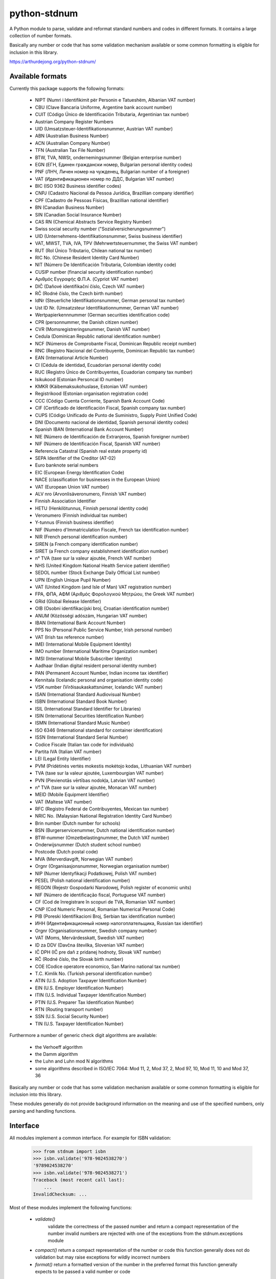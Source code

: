 python-stdnum
=============

A Python module to parse, validate and reformat standard numbers and codes
in different formats. It contains a large collection of number formats.

Basically any number or code that has some validation mechanism available
or some common formatting is eligible for inclusion in this library.

https://arthurdejong.org/python-stdnum/


Available formats
-----------------

Currently this package supports the following formats:

 * NIPT (Numri i Identifikimit për Personin e Tatueshëm, Albanian VAT number)
 * CBU (Clave Bancaria Uniforme, Argentine bank account number)
 * CUIT (Código Único de Identificación Tributaria, Argentinian tax number)
 * Austrian Company Register Numbers
 * UID (Umsatzsteuer-Identifikationsnummer, Austrian VAT number)
 * ABN (Australian Business Number)
 * ACN (Australian Company Number)
 * TFN (Australian Tax File Number)
 * BTW, TVA, NWSt, ondernemingsnummer (Belgian enterprise number)
 * EGN (ЕГН, Единен граждански номер, Bulgarian personal identity codes)
 * PNF (ЛНЧ, Личен номер на чужденец, Bulgarian number of a foreigner)
 * VAT (Идентификационен номер по ДДС, Bulgarian VAT number)
 * BIC (ISO 9362 Business identifier codes)
 * CNPJ (Cadastro Nacional da Pessoa Jurídica, Brazillian company identifier)
 * CPF (Cadastro de Pessoas Físicas, Brazillian national identifier)
 * BN (Canadian Business Number)
 * SIN (Canadian Social Insurance Number)
 * CAS RN (Chemical Abstracts Service Registry Number)
 * Swiss social security number ("Sozialversicherungsnummer")
 * UID (Unternehmens-Identifikationsnummer, Swiss business identifier)
 * VAT, MWST, TVA, IVA, TPV (Mehrwertsteuernummer, the Swiss VAT number)
 * RUT (Rol Único Tributario, Chilean national tax number)
 * RIC No. (Chinese Resident Identity Card Number)
 * NIT (Número De Identificación Tributaria, Colombian identity code)
 * CUSIP number (financial security identification number)
 * Αριθμός Εγγραφής Φ.Π.Α. (Cypriot VAT number)
 * DIČ (Daňové identifikační číslo, Czech VAT number)
 * RČ (Rodné číslo, the Czech birth number)
 * IdNr (Steuerliche Identifikationsnummer, German personal tax number)
 * Ust ID Nr. (Umsatzsteur Identifikationnummer, German VAT number)
 * Wertpapierkennnummer (German securities identification code)
 * CPR (personnummer, the Danish citizen number)
 * CVR (Momsregistreringsnummer, Danish VAT number)
 * Cedula (Dominican Republic national identification number)
 * NCF (Números de Comprobante Fiscal, Dominican Republic receipt number)
 * RNC (Registro Nacional del Contribuyente, Dominican Republic tax number)
 * EAN (International Article Number)
 * CI (Cédula de identidad, Ecuadorian personal identity code)
 * RUC (Registro Único de Contribuyentes, Ecuadorian company tax number)
 * Isikukood (Estonian Personcal ID number)
 * KMKR (Käibemaksukohuslase, Estonian VAT number)
 * Registrikood (Estonian organisation registration code)
 * CCC (Código Cuenta Corriente, Spanish Bank Account Code)
 * CIF (Certificado de Identificación Fiscal, Spanish company tax number)
 * CUPS (Código Unificado de Punto de Suministro, Supply Point Unified Code)
 * DNI (Documento nacional de identidad, Spanish personal identity codes)
 * Spanish IBAN (International Bank Account Number)
 * NIE (Número de Identificación de Extranjeros, Spanish foreigner number)
 * NIF (Número de Identificación Fiscal, Spanish VAT number)
 * Referencia Catastral (Spanish real estate property id)
 * SEPA Identifier of the Creditor (AT-02)
 * Euro banknote serial numbers
 * EIC (European Energy Identification Code)
 * NACE (classification for businesses in the European Union)
 * VAT (European Union VAT number)
 * ALV nro (Arvonlisäveronumero, Finnish VAT number)
 * Finnish Association Identifier
 * HETU (Henkilötunnus, Finnish personal identity code)
 * Veronumero (Finnish individual tax number)
 * Y-tunnus (Finnish business identifier)
 * NIF (Numéro d'Immatriculation Fiscale, French tax identification number)
 * NIR (French personal identification number)
 * SIREN (a French company identification number)
 * SIRET (a French company establishment identification number)
 * n° TVA (taxe sur la valeur ajoutée, French VAT number)
 * NHS (United Kingdom National Health Service patient identifier)
 * SEDOL number (Stock Exchange Daily Official List number)
 * UPN (English Unique Pupil Number)
 * VAT (United Kingdom (and Isle of Man) VAT registration number)
 * FPA, ΦΠΑ, ΑΦΜ (Αριθμός Φορολογικού Μητρώου, the Greek VAT number)
 * GRid (Global Release Identifier)
 * OIB (Osobni identifikacijski broj, Croatian identification number)
 * ANUM (Közösségi adószám, Hungarian VAT number)
 * IBAN (International Bank Account Number)
 * PPS No (Personal Public Service Number, Irish personal number)
 * VAT (Irish tax reference number)
 * IMEI (International Mobile Equipment Identity)
 * IMO number (International Maritime Organization number)
 * IMSI (International Mobile Subscriber Identity)
 * Aadhaar (Indian digital resident personal identity number)
 * PAN (Permanent Account Number, Indian income tax identifier)
 * Kennitala (Icelandic personal and organisation identity code)
 * VSK number (Virðisaukaskattsnúmer, Icelandic VAT number)
 * ISAN (International Standard Audiovisual Number)
 * ISBN (International Standard Book Number)
 * ISIL (International Standard Identifier for Libraries)
 * ISIN (International Securities Identification Number)
 * ISMN (International Standard Music Number)
 * ISO 6346 (International standard for container identification)
 * ISSN (International Standard Serial Number)
 * Codice Fiscale (Italian tax code for individuals)
 * Partita IVA (Italian VAT number)
 * LEI (Legal Entity Identifier)
 * PVM (Pridėtinės vertės mokestis mokėtojo kodas, Lithuanian VAT number)
 * TVA (taxe sur la valeur ajoutée, Luxembourgian VAT number)
 * PVN (Pievienotās vērtības nodokļa, Latvian VAT number)
 * n° TVA (taxe sur la valeur ajoutée, Monacan VAT number)
 * MEID (Mobile Equipment Identifier)
 * VAT (Maltese VAT number)
 * RFC (Registro Federal de Contribuyentes, Mexican tax number)
 * NRIC No. (Malaysian National Registration Identity Card Number)
 * Brin number (Dutch number for schools)
 * BSN (Burgerservicenummer, Dutch national identification number)
 * BTW-nummer (Omzetbelastingnummer, the Dutch VAT number)
 * Onderwijsnummer (Dutch student school number)
 * Postcode (Dutch postal code)
 * MVA (Merverdiavgift, Norwegian VAT number)
 * Orgnr (Organisasjonsnummer, Norwegian organisation number)
 * NIP (Numer Identyfikacji Podatkowej, Polish VAT number)
 * PESEL (Polish national identification number)
 * REGON (Rejestr Gospodarki Narodowej, Polish register of economic units)
 * NIF (Número de identificação fiscal, Portuguese VAT number)
 * CF (Cod de înregistrare în scopuri de TVA, Romanian VAT number)
 * CNP (Cod Numeric Personal, Romanian Numerical Personal Code)
 * PIB (Poreski Identifikacioni Broj, Serbian tax identification number)
 * ИНН (Идентификационный номер налогоплательщика, Russian tax identifier)
 * Orgnr (Organisationsnummer, Swedish company number)
 * VAT (Moms, Mervärdesskatt, Swedish VAT number)
 * ID za DDV (Davčna številka, Slovenian VAT number)
 * IČ DPH (IČ pre daň z pridanej hodnoty, Slovak VAT number)
 * RČ (Rodné číslo, the Slovak birth number)
 * COE (Codice operatore economico, San Marino national tax number)
 * T.C. Kimlik No. (Turkish personal identification number)
 * ATIN (U.S. Adoption Taxpayer Identification Number)
 * EIN (U.S. Employer Identification Number)
 * ITIN (U.S. Individual Taxpayer Identification Number)
 * PTIN (U.S. Preparer Tax Identification Number)
 * RTN (Routing transport number)
 * SSN (U.S. Social Security Number)
 * TIN (U.S. Taxpayer Identification Number)

Furthermore a number of generic check digit algorithms are available:

 * the Verhoeff algorithm
 * the Damm algorithm
 * the Luhn and Luhn mod N algorithms
 * some algorithms described in ISO/IEC 7064: Mod 11, 2, Mod 37, 2,
   Mod 97, 10, Mod 11, 10 and Mod 37, 36

Basically any number or code that has some validation mechanism available
or some common formatting is eligible for inclusion into this library.

These modules generally do not provide background information on the meaning
and use of the specified numbers, only parsing and handling functions.

Interface
---------

All modules implement a common interface. For example for ISBN validation:

    >>> from stdnum import isbn
    >>> isbn.validate('978-9024538270')
    '9789024538270'
    >>> isbn.validate('978-9024538271')
    Traceback (most recent call last):
        ...
    InvalidChecksum: ...

Most of these modules implement the following functions:

 * `validate()`
    validate the correctness of the passed number and return a compact
    representation of the number invalid numbers are rejected with one of the
    exceptions from the stdnum.exceptions module
 * `compact()`
   return a compact representation of the number or code this function
   generally does not do validation but may raise exceptions for wildly
   incorrect numbers
 * `format()`
   return a formatted version of the number in the preferred format this
   function generally expects to be passed a valid number or code

Apart from the above, the module may add extra parsing, validation or
conversion functions.

Requirements
------------

The modules should not require any external Python modules and should be pure
Python. The modules are developed and tested with Python 2.7 and 3.6 but may
also work with older versions of Python.

Copyright
---------

Copyright (C) 2010-2018 Arthur de Jong and others

This library is free software; you can redistribute it and/or
modify it under the terms of the GNU Lesser General Public
License as published by the Free Software Foundation; either
version 2.1 of the License, or (at your option) any later version.

This library is distributed in the hope that it will be useful,
but WITHOUT ANY WARRANTY; without even the implied warranty of
MERCHANTABILITY or FITNESS FOR A PARTICULAR PURPOSE.  See the GNU
Lesser General Public License for more details.

You should have received a copy of the GNU Lesser General Public
License along with this library; if not, write to the Free Software
Foundation, Inc., 51 Franklin Street, Fifth Floor, Boston, MA
02110-1301 USA

Feedback and bug reports
------------------------

If you have any questions regarding python-stdnum, would like to report a bug
or request addition of a format please send an email to
<python-stdnum-users@lists.arthurdejong.org>
Patches and code contributions are more than welcome.


